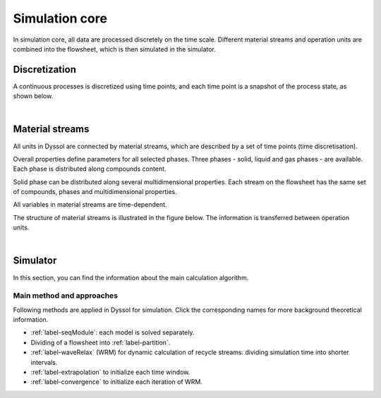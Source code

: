 
.. _label-simulation:

===============
Simulation core
===============

In simulation core, all data are processed discretely on the time scale. Different material streams and operation units are combined into the flowsheet, which is then simulated in the simulator.


Discretization
--------------

A continuous processes is discretized using time points, and each time point is a snapshot of the process state, as shown below.

.. image:: ./pics/discrete.png
   :width: 900px
   :alt: screen
   :align: center

|

Material streams
----------------

All units in Dyssol are connected by material streams, which are described by a set of time points (time discretisation).

Overall properties define parameters for all selected phases. Three phases - solid, liquid and gas phases - are available. Each phase is distributed along compounds content.

Solid phase can be distributed along several multidimensional properties. Each stream on the flowsheet has the same set of compounds, phases and multidimensional properties.

All variables in material streams are time-dependent.

The structure of material streams is illustrated in the figure below. The information is transferred between operation units.

.. image:: ./pics/timePoint.jpg
   :width: 800px
   :alt: screen
   :align: center

|

.. seealso:: 

	a demostration file at ``<Help\Program interfaces\Stream.pdf>``.



Simulator
---------

In this section, you can find the information about the main calculation algorithm.

.. image:: ./pics/algorithm.png
   :width: 900px
   :alt: screen
   :align: center


Main method and approaches
""""""""""""""""""""""""""

Following methods are applied in Dyssol for simulation. Click the corresponding names for more background theoretical information.

- :ref:`label-seqModule`: each model is solved separately.

- Dividing of a flowsheet into :ref:`label-partition`.

- :ref:`label-waveRelax` (WRM) for dynamic calculation of recycle streams: dividing simulation time into shorter intervals.

- :ref:`label-extrapolation` to initialize each time window.

- :ref:`label-convergence` to initialize each iteration of WRM.

.. seealso:: V. Skorych et al., Novel system for dynamic flowsheet simulation of solids processes, 2017






